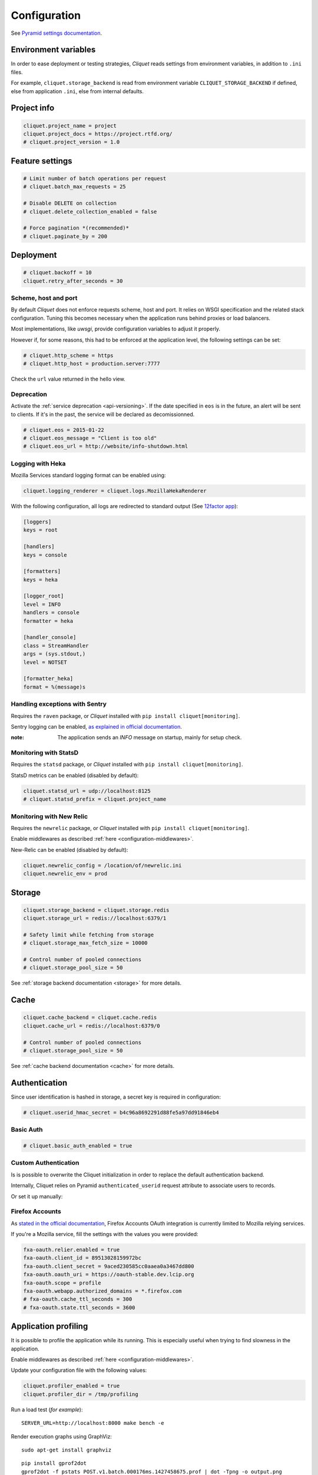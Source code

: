 .. _configuration:

Configuration
#############


See `Pyramid settings documentation <http://docs.pylonsproject.org/docs/pyramid/en/latest/narr/environment.html>`_.


Environment variables
=====================

In order to ease deployment or testing strategies, *Cliquet* reads settings
from environment variables, in addition to ``.ini`` files.

For example, ``cliquet.storage_backend`` is read from environment variable
``CLIQUET_STORAGE_BACKEND`` if defined, else from application ``.ini``, else
from internal defaults.


Project info
============

.. code-block :: ini

    cliquet.project_name = project
    cliquet.project_docs = https://project.rtfd.org/
    # cliquet.project_version = 1.0


Feature settings
================

.. code-block :: ini

    # Limit number of batch operations per request
    # cliquet.batch_max_requests = 25

    # Disable DELETE on collection
    # cliquet.delete_collection_enabled = false

    # Force pagination *(recommended)*
    # cliquet.paginate_by = 200


Deployment
==========

.. code-block :: ini

    # cliquet.backoff = 10
    cliquet.retry_after_seconds = 30


Scheme, host and port
:::::::::::::::::::::

By default *Cliquet* does not enforce requests scheme, host and port. It relies
on WSGI specification and the related stack configuration. Tuning this becomes
necessary when the application runs behind proxies or load balancers.

Most implementations, like *uwsgi*, provide configuration variables to adjust it
properly.

However if, for some reasons, this had to be enforced at the application level,
the following settings can be set:

.. code-block :: ini

    # cliquet.http_scheme = https
    # cliquet.http_host = production.server:7777


Check the ``url`` value returned in the hello view.


Deprecation
:::::::::::

Activate the :ref:`service deprecation <api-versioning>`. If the date specified
in ``eos`` is in the future, an alert will be sent to clients. If it's in
the past, the service will be declared as decomissionned.

.. code-block :: ini

    # cliquet.eos = 2015-01-22
    # cliquet.eos_message = "Client is too old"
    # cliquet.eos_url = http://website/info-shutdown.html



Logging with Heka
:::::::::::::::::

Mozilla Services standard logging format can be enabled using:

.. code-block :: ini

    cliquet.logging_renderer = cliquet.logs.MozillaHekaRenderer


With the following configuration, all logs are redirected to standard output
(See `12factor app <http://12factor.net/logs>`_):

.. code-block :: ini

    [loggers]
    keys = root

    [handlers]
    keys = console

    [formatters]
    keys = heka

    [logger_root]
    level = INFO
    handlers = console
    formatter = heka

    [handler_console]
    class = StreamHandler
    args = (sys.stdout,)
    level = NOTSET

    [formatter_heka]
    format = %(message)s


Handling exceptions with Sentry
:::::::::::::::::::::::::::::::

Requires the ``raven`` package, or *Cliquet* installed with
``pip install cliquet[monitoring]``.

Sentry logging can be enabled, `as explained in official documentation
<http://raven.readthedocs.org/en/latest/integrations/pyramid.html#logger-setup>`_.

:note:

    The application sends an *INFO* message on startup, mainly for setup check.


Monitoring with StatsD
::::::::::::::::::::::

Requires the ``statsd`` package, or *Cliquet* installed with
``pip install cliquet[monitoring]``.

StatsD metrics can be enabled (disabled by default):

.. code-block :: ini

    cliquet.statsd_url = udp://localhost:8125
    # cliquet.statsd_prefix = cliquet.project_name


Monitoring with New Relic
:::::::::::::::::::::::::

Requires the ``newrelic`` package, or *Cliquet* installed with
``pip install cliquet[monitoring]``.

Enable middlewares as described :ref:`here <configuration-middlewares>`.

New-Relic can be enabled (disabled by default):

.. code-block :: ini

    cliquet.newrelic_config = /location/of/newrelic.ini
    cliquet.newrelic_env = prod



.. _configuration-storage:

Storage
=======

.. code-block :: ini

    cliquet.storage_backend = cliquet.storage.redis
    cliquet.storage_url = redis://localhost:6379/1

    # Safety limit while fetching from storage
    # cliquet.storage_max_fetch_size = 10000

    # Control number of pooled connections
    # cliquet.storage_pool_size = 50

See :ref:`storage backend documentation <storage>` for more details.


Cache
=====

.. code-block :: ini

    cliquet.cache_backend = cliquet.cache.redis
    cliquet.cache_url = redis://localhost:6379/0

    # Control number of pooled connections
    # cliquet.storage_pool_size = 50

See :ref:`cache backend documentation <cache>` for more details.


.. _configuration-authentication:

Authentication
==============

Since user identification is hashed in storage, a secret key is required
in configuration:

.. code-block :: ini

    # cliquet.userid_hmac_secret = b4c96a8692291d88fe5a97dd91846eb4


Basic Auth
::::::::::

.. code-block :: ini

    # cliquet.basic_auth_enabled = true


Custom Authentication
:::::::::::::::::::::

Is is possible to overwrite the Cliquet initialization in order to replace
the default authentication backend.

Internally, Cliquet relies on Pyramid ``authenticated_userid`` request
attribute to associate users to records.


.. code-block :: python
    :emphasize-lines: 5

    def main(global_config, **settings):
        config = Configurator(settings=settings)
        cliquet.initialize(config, __version__)

        config.include('velruse.providers.github')


Or set it up manually:

.. code-block :: python
    :emphasize-lines: 1,11-17

    import pyramid_multiauth

    #
    # ... (see quickstart example)
    #

    def main(global_config, **settings):
        config = Configurator(settings=settings)
        cliquet.initialize(config, __version__)

        policies = [
            cliquet.authentication.BasicAuthAuthenticationPolicy(),
            myproject.authentication.MyPolicy()
        ]
        authn_policy = pyramid_multiauth.MultiAuthenticationPolicy(policies)

        config.set_authentication_policy(authn_policy)


Firefox Accounts
::::::::::::::::

As `stated in the official documentation <https://developer.mozilla.org/en-US/Firefox_Accounts>`_,
Firefox Accounts OAuth integration is currently limited to Mozilla relying services.

If you're a Mozilla service, fill the settings with the values you were provided:

.. code-block :: ini

    fxa-oauth.relier.enabled = true
    fxa-oauth.client_id = 89513028159972bc
    fxa-oauth.client_secret = 9aced230585cc0aaea0a3467dd800
    fxa-oauth.oauth_uri = https://oauth-stable.dev.lcip.org
    fxa-oauth.scope = profile
    fxa-oauth.webapp.authorized_domains = *.firefox.com
    # fxa-oauth.cache_ttl_seconds = 300
    # fxa-oauth.state.ttl_seconds = 3600


Application profiling
=====================

It is possible to profile the application while its running. This is especially
useful when trying to find slowness in the application.

Enable middlewares as described :ref:`here <configuration-middlewares>`.

Update your configuration file with the following values:

.. code-block :: ini

    cliquet.profiler_enabled = true
    cliquet.profiler_dir = /tmp/profiling

Run a load test (*for example*):

::

    SERVER_URL=http://localhost:8000 make bench -e


Render execution graphs using GraphViz:

::

    sudo apt-get install graphviz

::

    pip install gprof2dot
    gprof2dot -f pstats POST.v1.batch.000176ms.1427458675.prof | dot -Tpng -o output.png


.. _configuration-middlewares:

Enable middleware
=================

In order to enable Cliquet middleware, wrap the application in the project ``main`` function:

.. code-block :: python
  :emphasize-lines: 4,5

  def main(global_config, **settings):
      config = Configurator(settings=settings)
      cliquet.initialize(config, __version__)
      app = config.make_wsgi_app()
      return cliquet.install_middlewares(app)